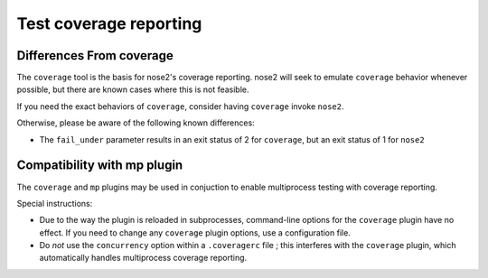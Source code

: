 =======================
Test coverage reporting
=======================

.. autoplugin :: nose2.plugins.coverage.Coverage

Differences From coverage
-------------------------

The ``coverage`` tool is the basis for nose2's coverage reporting. nose2 will
seek to emulate ``coverage`` behavior whenever possible, but there are known
cases where this is not feasible.

If you need the exact behaviors of ``coverage``, consider having ``coverage``
invoke ``nose2``.

Otherwise, please be aware of the following known differences:

- The ``fail_under`` parameter results in an exit status of 2 for ``coverage``,
  but an exit status of 1 for ``nose2``

Compatibility with mp plugin
----------------------------

The ``coverage`` and ``mp`` plugins may be used in conjuction to enable
multiprocess testing with coverage reporting.

Special instructions:

- Due to the way the plugin is reloaded in subprocesses, command-line options
  for the ``coverage`` plugin have no effect. If you need to change any
  ``coverage`` plugin options, use a configuration file.
- Do *not* use the ``concurrency`` option within a ``.coveragerc`` file ; this
  interferes with the ``coverage`` plugin, which automatically handles
  multiprocess coverage reporting.
